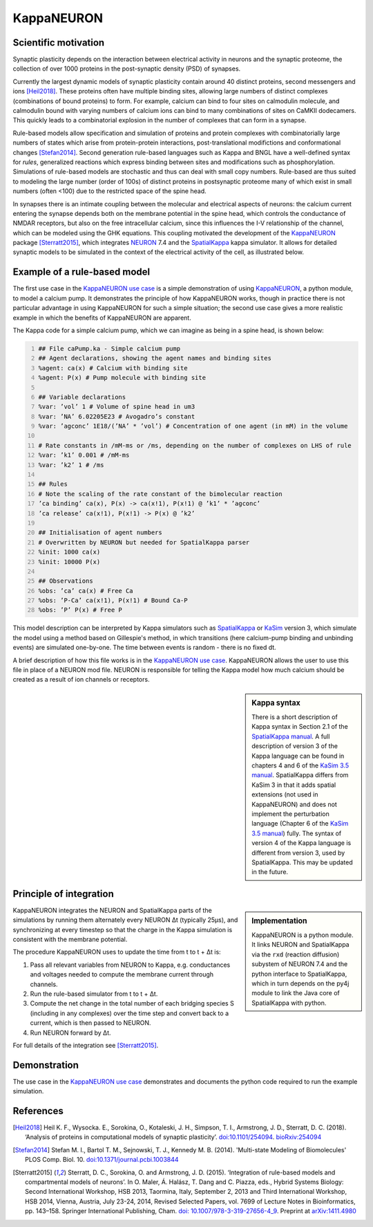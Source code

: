 =============
 KappaNEURON
=============

Scientific motivation
=====================

Synaptic plasticity depends on the interaction between electrical
activity in neurons and the synaptic proteome, the collection of over
1000 proteins in the post-synaptic density (PSD) of synapses.

Currently the largest dynamic models of synaptic plasticity contain
around 40 distinct proteins, second messengers and ions [Heil2018]_.
These proteins often have multiple binding sites, allowing large
numbers of distinct complexes (combinations of bound proteins) to
form. For example, calcium can bind to four sites on calmodulin
molecule, and calmodulin bound with varying numbers of calcium ions
can bind to many combinations of sites on CaMKII dodecamers. This
quickly leads to a combinatorial explosion in the number of complexes
that can form in a synapse.

Rule-based models allow specification and simulation of proteins and
protein complexes with combinatorially large numbers of states which
arise from protein-protein interactions, post-translational
modifictions and conformational changes [Stefan2014]_. Second
generation rule-based languages such as Kappa and BNGL have a
well-defined syntax for *rules*, generalized reactions which express
binding between sites and modifications such as phosphorylation.
Simulations of rule-based models are stochastic and thus can deal with
small copy numbers. Rule-based are thus suited to modeling the large
number (order of 100s) of distinct proteins in postsynaptic proteome
many of which exist in small numbers (often <100) due to the
restricted space of the spine head.

In synapses there is an intimate coupling between the molecular and
electrical aspects of neurons: the calcium current entering the
synapse depends both on the membrane potential in the spine head,
which controls the conductance of NMDAR receptors, but also on the
free intracellular calcium, since this influences the I-V relationship
of the channel, which can be modeled using the GHK equations. This
coupling motivated the development of the `KappaNEURON`_ package
[Sterratt2015]_, which integrates `NEURON`_ 7.4 and the `SpatialKappa`_ kappa
simulator. It allows for detailed synaptic models to be simulated in
the context of the electrical activity of the cell, as illustrated
below.

.. image:: images/system.png
   :width: 600 px
           
Example of a rule-based model
=============================

The first use case in the `KappaNEURON use case`_ is a simple
demonstration of using `KappaNEURON`_, a python module, to model a calcium pump. It
demonstrates the principle of how KappaNEURON works, though in
practice there is not particular advantage in using KappaNEURON for
such a simple situation; the second use case gives a more realistic
example in which the benefits of KappaNEURON are apparent.

The Kappa code for a simple calcium pump, which we can imagine as
being in a spine head, is shown below:

.. code:: python  
   :number-lines:
   
   ## File caPump.ka - Simple calcium pump
   ## Agent declarations, showing the agent names and binding sites
   %agent: ca(x) # Calcium with binding site
   %agent: P(x) # Pump molecule with binding site
   
   ## Variable declarations
   %var: ’vol’ 1 # Volume of spine head in um3
   %var: ’NA’ 6.02205E23 # Avogadro’s constant 
   %var: ’agconc’ 1E18/(’NA’ * ’vol’) # Concentration of one agent (in mM) in the volume 
   
   # Rate constants in /mM-ms or /ms, depending on the number of complexes on LHS of rule
   %var: ’k1’ 0.001 # /mM-ms
   %var: ’k2’ 1 # /ms

   ## Rules
   # Note the scaling of the rate constant of the bimolecular reaction
   ’ca binding’ ca(x), P(x) -> ca(x!1), P(x!1) @ ’k1’ * ’agconc’
   ’ca release’ ca(x!1), P(x!1) -> P(x) @ ’k2’

   ## Initialisation of agent numbers
   # Overwritten by NEURON but needed for SpatialKappa parser
   %init: 1000 ca(x)
   %init: 10000 P(x)

   ## Observations
   %obs: ’ca’ ca(x) # Free Ca
   %obs: ’P-Ca’ ca(x!1), P(x!1) # Bound Ca-P
   %obs: ’P’ P(x) # Free P

This model description can be interpreted by Kappa simulators such as
`SpatialKappa`_ or `KaSim`_ version 3, which simulate the model using
a method based on Gillespie's method, in which transitions (here
calcium-pump binding and unbinding events) are simulated one-by-one.
The time between events is random - there is no fixed dt.

A brief description of how this file works is in the `KappaNEURON use
case`_. KappaNEURON allows the user to use this file in place of a NEURON mod
file. NEURON is responsible for telling the Kappa model how much
calcium should be created as a result of ion channels or receptors.


.. sidebar:: Kappa syntax

   There is a short description of Kappa syntax in Section 2.1 of the
   `SpatialKappa manual`_. A full description of version 3 of the
   Kappa language can be found in chapters 4 and 6 of the `KaSim 3.5
   manual`_. SpatialKappa differs from KaSim 3 in that it adds spatial
   extensions (not used in KappaNEURON) and does not implement the
   perturbation language (Chapter 6 of the `KaSim 3.5 manual`_) fully.
   The syntax of version 4 of the Kappa language is different from
   version 3, used by SpatialKappa. This may be updated in the future.
   
  
Principle of integration
========================

.. image:: images/integration.png
   :width: 400 px

.. sidebar:: Implementation

   KappaNEURON is a python module. It links NEURON and SpatialKappa
   via the ``rxd`` (reaction diffusion) subystem of NEURON 7.4 and the
   python interface to SpatialKappa, which in turn depends on the py4j
   module to link the Java core of SpatialKappa with python.
           
KappaNEURON integrates the NEURON and SpatialKappa parts of the
simulations by running them alternately every NEURON Δt (typically
25μs), and synchronizing at every timestep so that the charge in the
Kappa simulation is consistent with the membrane potential.
           
The procedure KappaNEURON uses to update the time from t to t + Δt is:

1. Pass all relevant variables from NEURON to Kappa, e.g. conductances
   and voltages needed to compute the membrane current through
   channels.

2. Run the rule-based simulator from t to t + Δt.
   
3. Compute the net change in the total number of each bridging species
   S (including in any complexes) over the time step and convert back
   to a current, which is then passed to NEURON.

4. Run NEURON forward by Δt.

For full details of the integration see [Sterratt2015]_.



Demonstration
=============

The use case in the `KappaNEURON use case`_ demonstrates and documents the python
code required to run the example simulation.

References
==========

.. [Heil2018] Heil K. F., Wysocka. E., Sorokina, O., Kotaleski, J. H.,
              Simpson, T. I., Armstrong, J. D., Sterratt, D. C.
              (2018). ‘Analysis of proteins in computational models of
              synaptic plasticity’.
              `doi:10.1101/254094 <https://doi.org/10.1101/254094>`_.
              `bioRxiv:254094
              <https://www.biorxiv.org/content/early/2018/01/28/254094>`_

.. [Stefan2014] Stefan M. I., Bartol T. M., Sejnowski, T. J.,
                Kennedy M. B. (2014). 'Multi-state Modeling of
                Biomolecules' PLOS Comp. Biol. 10.
                `doi:10.1371/journal.pcbi.1003844
                <https://doi.org/10.1371/journal.pcbi.1003844>`_
              
.. [Sterratt2015] Sterratt, D. C., Sorokina, O. and Armstrong, J. D.
                  (2015). ‘Integration of rule-based models and
                  compartmental models of neurons’. In O. Maler, Á.
                  Halász, T. Dang and C. Piazza, eds., Hybrid Systems
                  Biology: Second International Workshop, HSB 2013,
                  Taormina, Italy, September 2, 2013 and Third
                  International Workshop, HSB 2014, Vienna, Austria,
                  July 23-24, 2014, Revised Selected Papers, vol. 7699
                  of Lecture Notes in Bioinformatics, pp. 143–158.
                  Springer International Publishing, Cham. `doi:
                  10.1007/978-3-319-27656-4_9
                  <https://doi.org/10.1007/978-3-319-27656-4_9>`_.
                  Preprint at `arXiv:1411.4980
                  <http://arxiv.org/abs/1411.4980>`_
                       
.. _KappaNEURON: https://github.com/davidcsterratt/KappaNEURON
.. _SpatialKappa: https://github.com/davidcsterratt/SpatialKappa
.. _SpatialKappa manual: https://github.com/davidcsterratt/SpatialKappa/blob/master/docs/manual/SpatialKappaManual-v2.1.0.pdf
.. _KaSim 3.5 manual: https://github.com/davidcsterratt/SpatialKappa/blob/master/docs/manual/KaSim_manual_v3.5.pdf                       
.. _KappaNEURON use case: https://collab.humanbrainproject.eu/#/collab/2184/nav/204920
.. _KaSim: https://github.com/Kappa-Dev/KaSim
.. _NEURON: https://neuron.yale.edu/neuron/

..  LocalWords:  KappaNEURON PSD Sterratt CaMKII BNGL GHK px caPump
..  LocalWords:  SpatialKappa ka agconc mM LHS init KaSim dt Heil rxd

..  LocalWords:  dodecamers generalized modeled subystem py
..  LocalWords:  BSP Collab Wysocka Sorokina Kotaleski bioRxiv Maler
..  LocalWords:  Halász HSB Taormina Springer Cham doi Preprint
